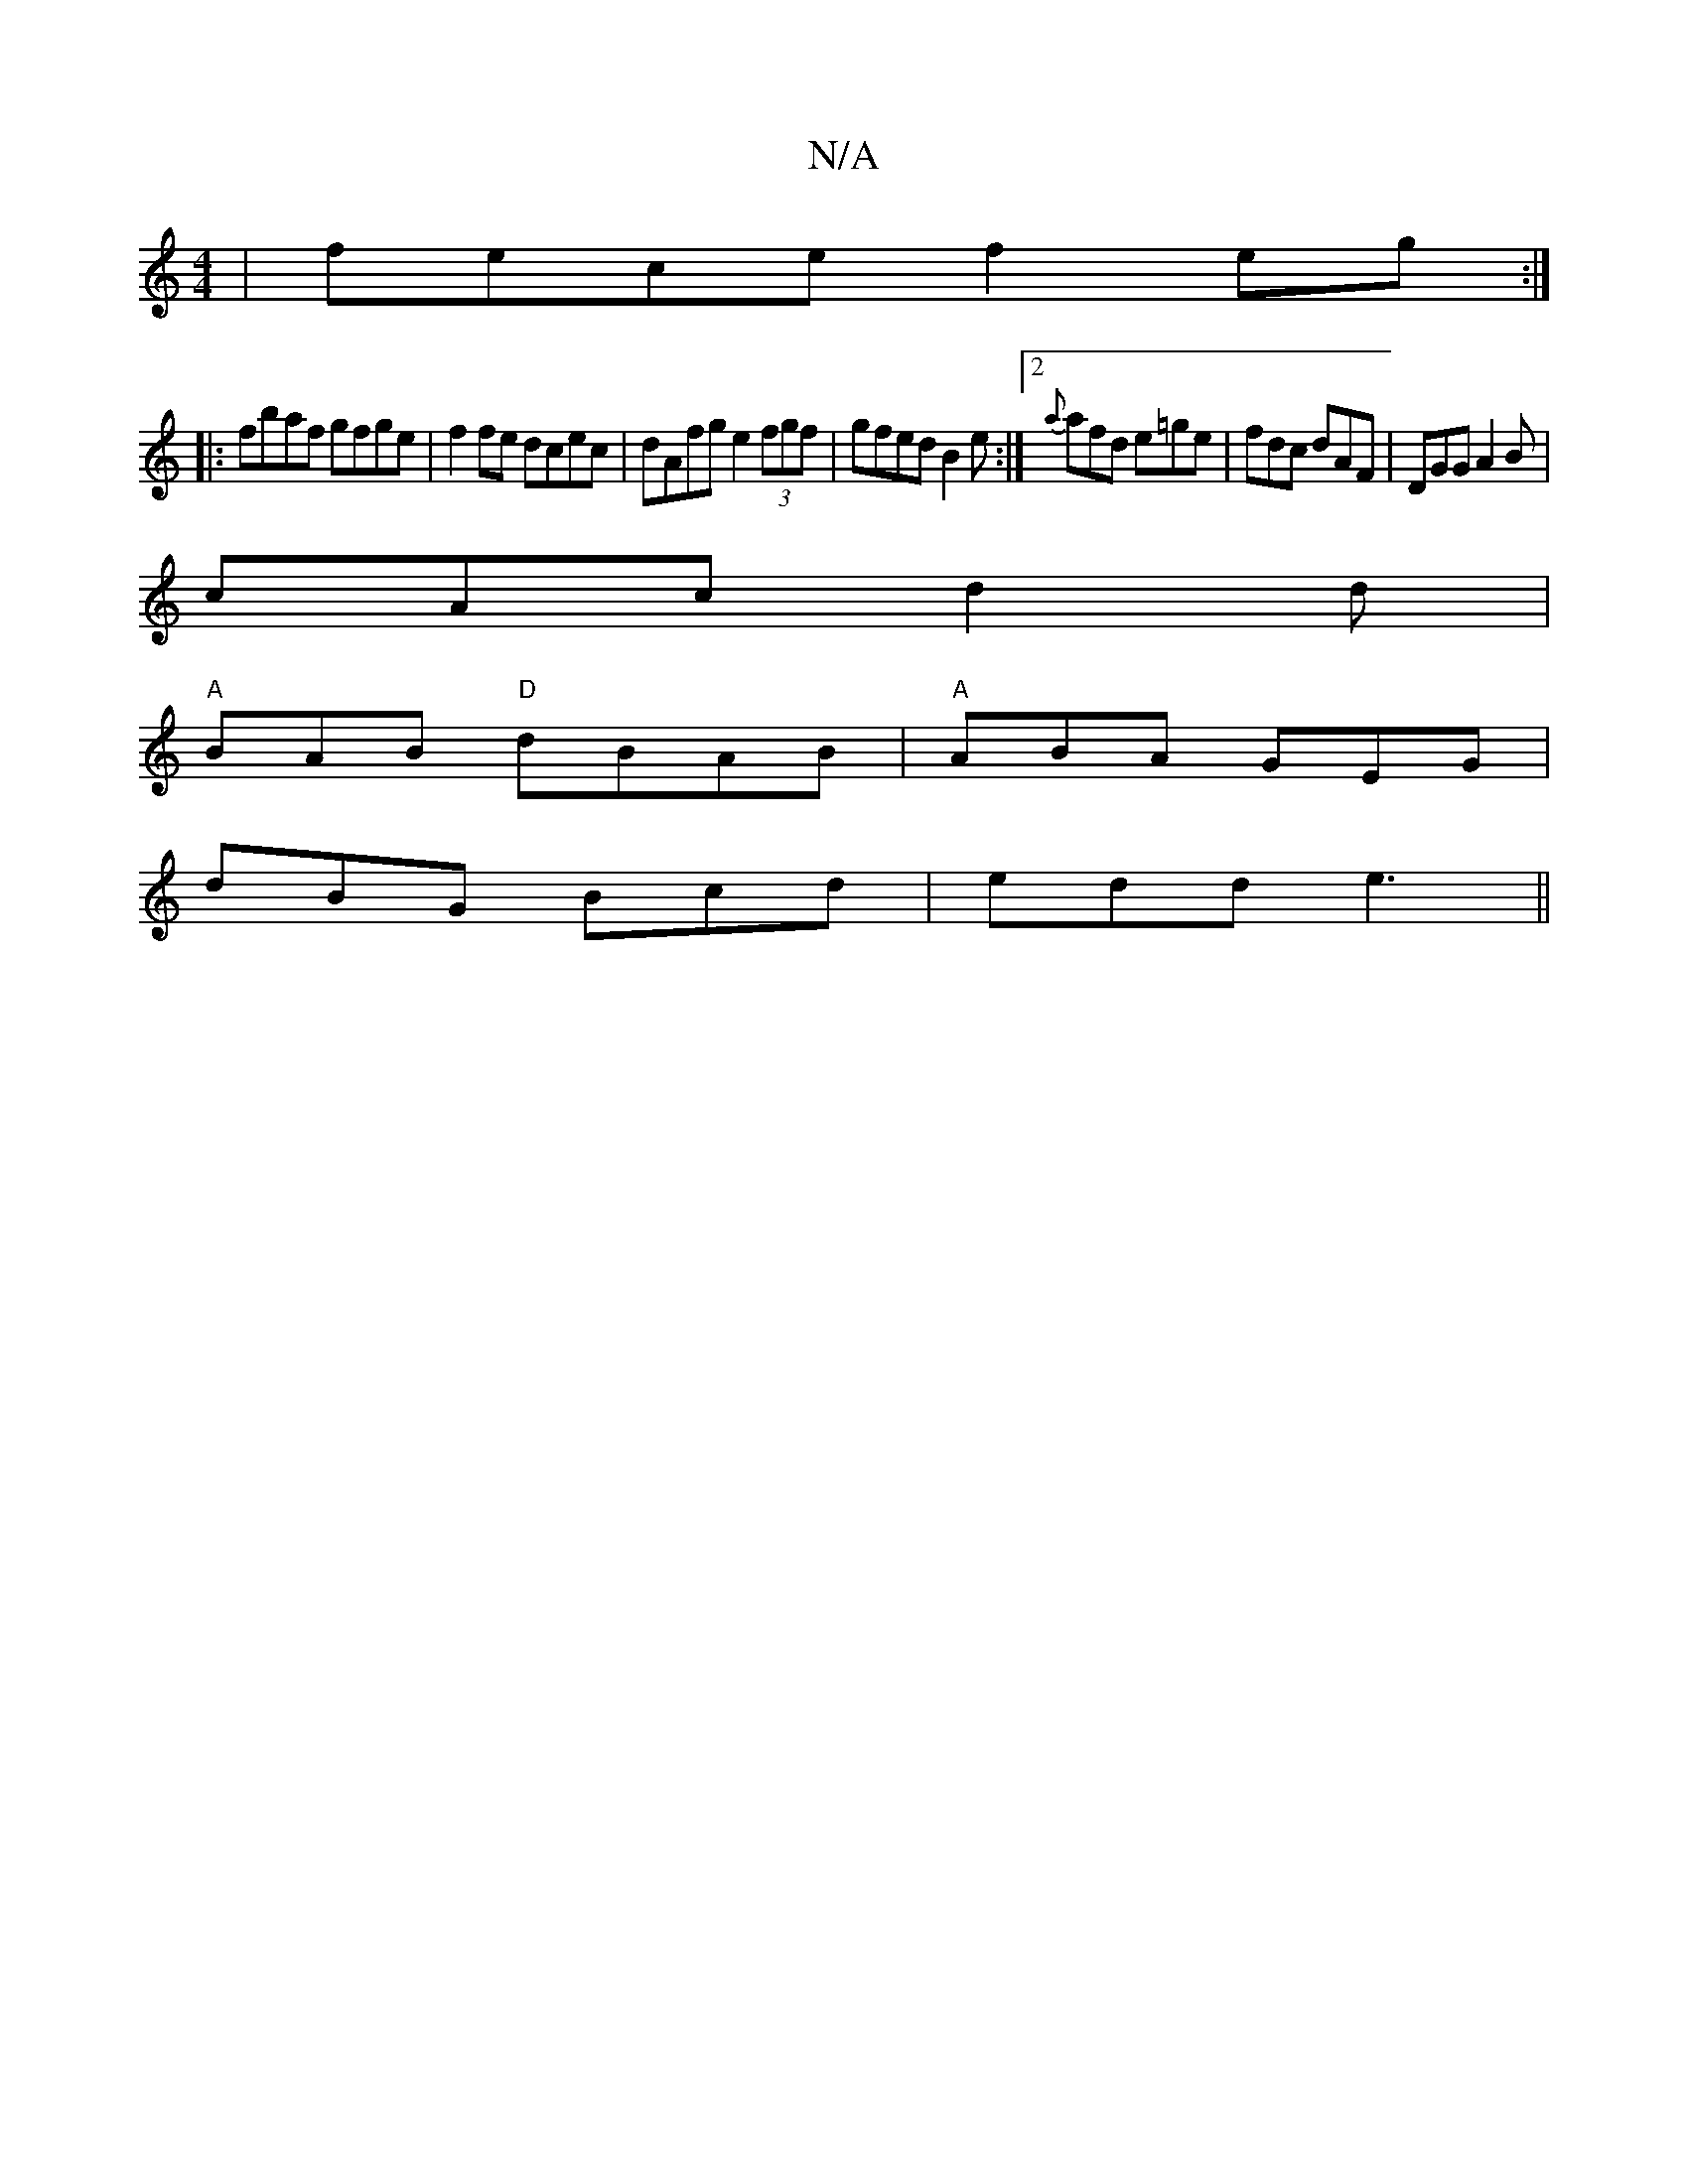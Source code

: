X:1
T:N/A
M:4/4
R:N/A
K:Cmajor
|fece f2eg:|
|: fbaf gfge | f2fe dcec | dAfg e2 (3fgf| gfed B2 e:|2 {a}afd e=ge|fdc dAF|DGG A2B|
cAc d2d|
"A"BAB "D"dBAB|"A"ABA GEG|
dBG Bcd|edd e3 ||

|:FD~D2 BDGA|Gcdd d3d|f2f2 fefe|dedc cAGF|G3A B2